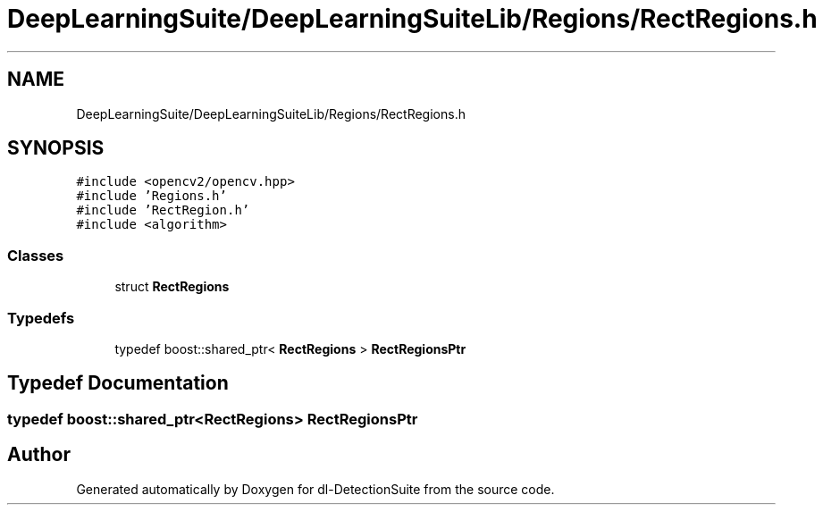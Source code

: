 .TH "DeepLearningSuite/DeepLearningSuiteLib/Regions/RectRegions.h" 3 "Sat Dec 15 2018" "Version 1.00" "dl-DetectionSuite" \" -*- nroff -*-
.ad l
.nh
.SH NAME
DeepLearningSuite/DeepLearningSuiteLib/Regions/RectRegions.h
.SH SYNOPSIS
.br
.PP
\fC#include <opencv2/opencv\&.hpp>\fP
.br
\fC#include 'Regions\&.h'\fP
.br
\fC#include 'RectRegion\&.h'\fP
.br
\fC#include <algorithm>\fP
.br

.SS "Classes"

.in +1c
.ti -1c
.RI "struct \fBRectRegions\fP"
.br
.in -1c
.SS "Typedefs"

.in +1c
.ti -1c
.RI "typedef boost::shared_ptr< \fBRectRegions\fP > \fBRectRegionsPtr\fP"
.br
.in -1c
.SH "Typedef Documentation"
.PP 
.SS "typedef boost::shared_ptr<\fBRectRegions\fP> \fBRectRegionsPtr\fP"

.SH "Author"
.PP 
Generated automatically by Doxygen for dl-DetectionSuite from the source code\&.
